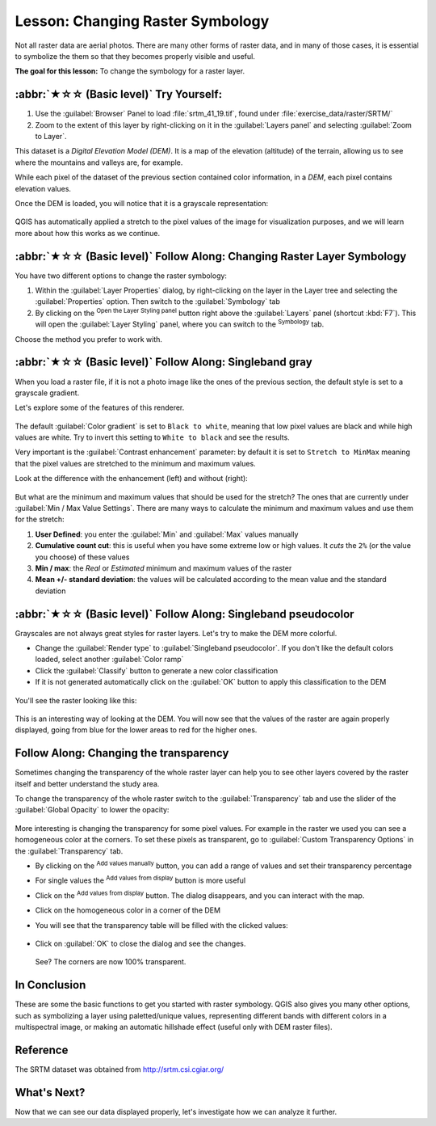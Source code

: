 Lesson: Changing Raster Symbology
======================================================================

Not all raster data are aerial photos.
There are many other forms of raster data, and in many of those cases,
it is essential to symbolize the them so that they becomes properly
visible and useful.

**The goal for this lesson:** To change the symbology for a raster
layer.

:abbr:`★☆☆ (Basic level)` Try Yourself:
----------------------------------------------------------------------

#. Use the :guilabel:`Browser` Panel to load :file:`srtm_41_19.tif`,
   found under :file:`exercise_data/raster/SRTM/`
#. Zoom to the extent of this layer by right-clicking on it in the
   :guilabel:`Layers panel` and selecting :guilabel:`Zoom to Layer`.

This dataset is a *Digital Elevation Model (DEM)*.
It is a map of the elevation (altitude) of the terrain, allowing us to
see where the mountains and valleys are, for example.

While each pixel of the dataset of the previous section contained
color information, in a *DEM*, each pixel contains elevation values.

Once the DEM is loaded, you will notice that it is a grayscale
representation:

.. figure:: img/greyscale_dem.png
   :align: center

QGIS has automatically applied a stretch to the pixel values of the
image for visualization purposes, and we will learn more about how
this works as we continue.

:abbr:`★☆☆ (Basic level)` Follow Along: Changing Raster Layer Symbology
-------------------------------------------------------------------------

You have two different options to change the raster symbology:

#. Within the :guilabel:`Layer Properties` dialog, by right-clicking
   on the layer in the Layer tree and selecting the
   :guilabel:`Properties` option.
   Then switch to the :guilabel:`Symbology` tab
#. By clicking on the |symbology| :sup:`Open the Layer Styling panel`
   button right above the :guilabel:`Layers` panel (shortcut
   :kbd:`F7`).
   This will open the :guilabel:`Layer Styling` panel, where you can
   switch to the |symbology| :sup:`Symbology` tab.

Choose the method you prefer to work with.

:abbr:`★☆☆ (Basic level)` Follow Along: Singleband gray
----------------------------------------------------------------------

When you load a raster file, if it is not a photo image like the ones
of the previous section, the default style is set to a grayscale
gradient.

Let's explore some of the features of this renderer.

.. figure:: img/dem_layer_properties.png
   :align: center

The default :guilabel:`Color gradient` is set to ``Black to white``,
meaning that low pixel values are black and while high values are
white.
Try to invert this setting to ``White to black`` and see the results.

Very important is the :guilabel:`Contrast enhancement` parameter: by
default it is set to ``Stretch to MinMax`` meaning that the pixel
values are stretched to the minimum and maximum values.

Look at the difference with the enhancement (left) and without (right):

.. figure:: img/enhancement.png
   :align: center

But what are the minimum and maximum values that should be used for
the stretch?
The ones that are currently under
:guilabel:`Min / Max Value Settings`.
There are many ways to calculate the minimum and maximum values and
use them for the stretch:

#. **User Defined**: you enter the :guilabel:`Min` and :guilabel:`Max`
   values manually
#. **Cumulative count cut**: this is useful when you have some extreme
   low or high values. It *cuts* the ``2%`` (or the value you choose)
   of these values
#. **Min / max**: the *Real* or *Estimated* minimum and maximum values
   of the raster
#. **Mean +/- standard deviation**: the values will be calculated
   according to the mean value and the standard deviation


:abbr:`★☆☆ (Basic level)` Follow Along: Singleband pseudocolor
----------------------------------------------------------------------

Grayscales are not always great styles for raster layers.
Let's try to make the DEM more colorful.

* Change the :guilabel:`Render type` to
  :guilabel:`Singleband pseudocolor`.
  If you don't like the default colors loaded, select another
  :guilabel:`Color ramp`
* Click the :guilabel:`Classify` button to generate a new color
  classification
* If it is not generated automatically click on the :guilabel:`OK`
  button to apply this classification to the DEM

.. figure:: img/dem_pseudocolor_properties.png
   :align: center

You'll see the raster looking like this:

.. figure:: img/pseudocolor_raster.png
   :align: center

This is an interesting way of looking at the DEM.
You will now see that the values of the raster are again properly
displayed, going from blue for the lower areas to red for the higher
ones.


Follow Along: Changing the transparency
----------------------------------------------------------------------

Sometimes changing the transparency of the whole raster layer can help
you to see other layers covered by the raster itself and better
understand the study area.

To change the transparency of the whole raster switch to the
:guilabel:`Transparency` tab and use the slider of the
:guilabel:`Global Opacity` to lower the opacity:

.. figure:: img/global_transparency.png
   :align: center

More interesting is changing the transparency for some pixel values.
For example in the raster we used you can see a homogeneous color at
the corners.
To set these pixels as transparent, go to
:guilabel:`Custom Transparency Options` in the
:guilabel:`Transparency` tab.

* By clicking on the |symbologyAdd| :sup:`Add values manually` button,
  you can add a range of values and set their transparency percentage
* For single values the |contextHelp| :sup:`Add values from display`
  button is more useful
* Click on the |contextHelp| :sup:`Add values from display` button.
  The dialog disappears, and you can interact with the map.
* Click on the homogeneous color in a corner of the DEM
* You will see that the transparency table will be filled with the
  clicked values:

  .. figure:: img/click_transparency.png
     :align: center

* Click on :guilabel:`OK` to close the dialog and see the changes.

  .. figure:: img/good_raster.png
     :align: center

  See? The corners are now 100% transparent.


In Conclusion
----------------------------------------------------------------------

These are some the basic functions to get you started with raster
symbology.
QGIS also gives you many other options, such as symbolizing a layer
using paletted/unique values, representing different bands with
different colors in a multispectral image, or making an automatic
hillshade effect (useful only with DEM raster files).

Reference
----------------------------------------------------------------------

The SRTM dataset was obtained from
`http://srtm.csi.cgiar.org/ <http://srtm.csi.cgiar.org/>`_

What's Next?
----------------------------------------------------------------------

Now that we can see our data displayed properly, let's investigate how we can
analyze it further.


.. Substitutions definitions - AVOID EDITING PAST THIS LINE
   This will be automatically updated by the find_set_subst.py script.
   If you need to create a new substitution manually,
   please add it also to the substitutions.txt file in the
   source folder.

.. |contextHelp| image:: /static/common/mActionContextHelp.png
   :width: 1.5em
.. |symbology| image:: /static/common/symbology.png
   :width: 2em
.. |symbologyAdd| image:: /static/common/symbologyAdd.png
   :width: 1.5em
